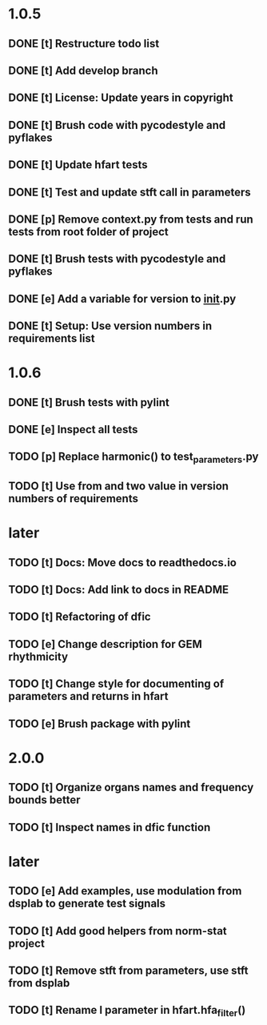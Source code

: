 * 1.0.5
** DONE [t] Restructure todo list
** DONE [t] Add develop branch
** DONE [t] License: Update years in copyright
** DONE [t] Brush code with pycodestyle and pyflakes
** DONE [t] Update hfart tests
** DONE [t] Test and update stft call in parameters
** DONE [p] Remove context.py from tests and run tests from root folder of project
** DONE [t] Brush tests with pycodestyle and pyflakes
** DONE [e] Add a variable for version to __init__.py
** DONE [t] Setup: Use version numbers in requirements list
* 1.0.6
** DONE [t] Brush tests with pylint
** DONE [e] Inspect all tests
** TODO [p] Replace harmonic() to test_parameters.py
** TODO [t] Use from and two value in version numbers of requirements
* later
** TODO [t] Docs: Move docs to readthedocs.io
** TODO [t] Docs: Add link to docs in README
** TODO [t] Refactoring of dfic
** TODO [e] Change description for GEM rhythmicity
** TODO [t] Change style for documenting of parameters and returns in hfart
** TODO [e] Brush package with pylint
* 2.0.0
** TODO [t] Organize organs names and frequency bounds better
** TODO [t] Inspect names in dfic function
* later
** TODO [e] Add examples, use modulation from dsplab to generate test signals
** TODO [t] Add good helpers from norm-stat project
** TODO [t] Remove stft from parameters, use stft from dsplab
** TODO [t] Rename l parameter in hfart.hfa_filter()
